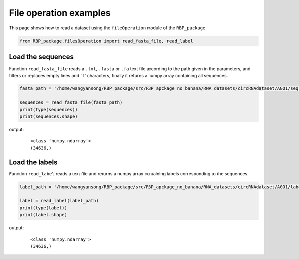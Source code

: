 File operation examples
===========================

This page shows how to read a dataset using the ``fileOperation`` module of the ``RBP_package``

.. code-block:: py

    from RBP_package.filesOperation import read_fasta_file, read_label

Load the sequences
~~~~~~~~~~~~~~~~~~~~~~~~~~~~~~~

Function ``read_fasta_file`` reads a ``.txt``, ``.fasta`` or ``.fa`` text file according to the path given in the parameters, and filters or replaces empty lines and 'T' characters, finally it returns a numpy array containing all sequences.

.. code-block:: py

    fasta_path = '/home/wangyansong/RBP_package/src/RBP_apckage_no_banana/RNA_datasets/circRNAdataset/AGO1/seq' # Replace the path to load your own sequences of dataset

    sequences = read_fasta_file(fasta_path)
    print(type(sequences))
    print(sequences.shape)

output:
    ::

        <class 'numpy.ndarray'>
        (34636,)

Load the labels
~~~~~~~~~~~~~~~~~~~~~~~~~~~~~

Function ``read_label`` reads a text file and returns a numpy array containing labels corresponding to the sequences.

.. code-block:: py

    label_path = '/home/wangyansong/RBP_package/src/RBP_apckage_no_banana/RNA_datasets/circRNAdataset/AGO1/label' # Replace the path to load your own labels of dataset

    label = read_label(label_path)
    print(type(label))
    print(label.shape)

output:
    ::

        <class 'numpy.ndarray'>
        (34636,)


